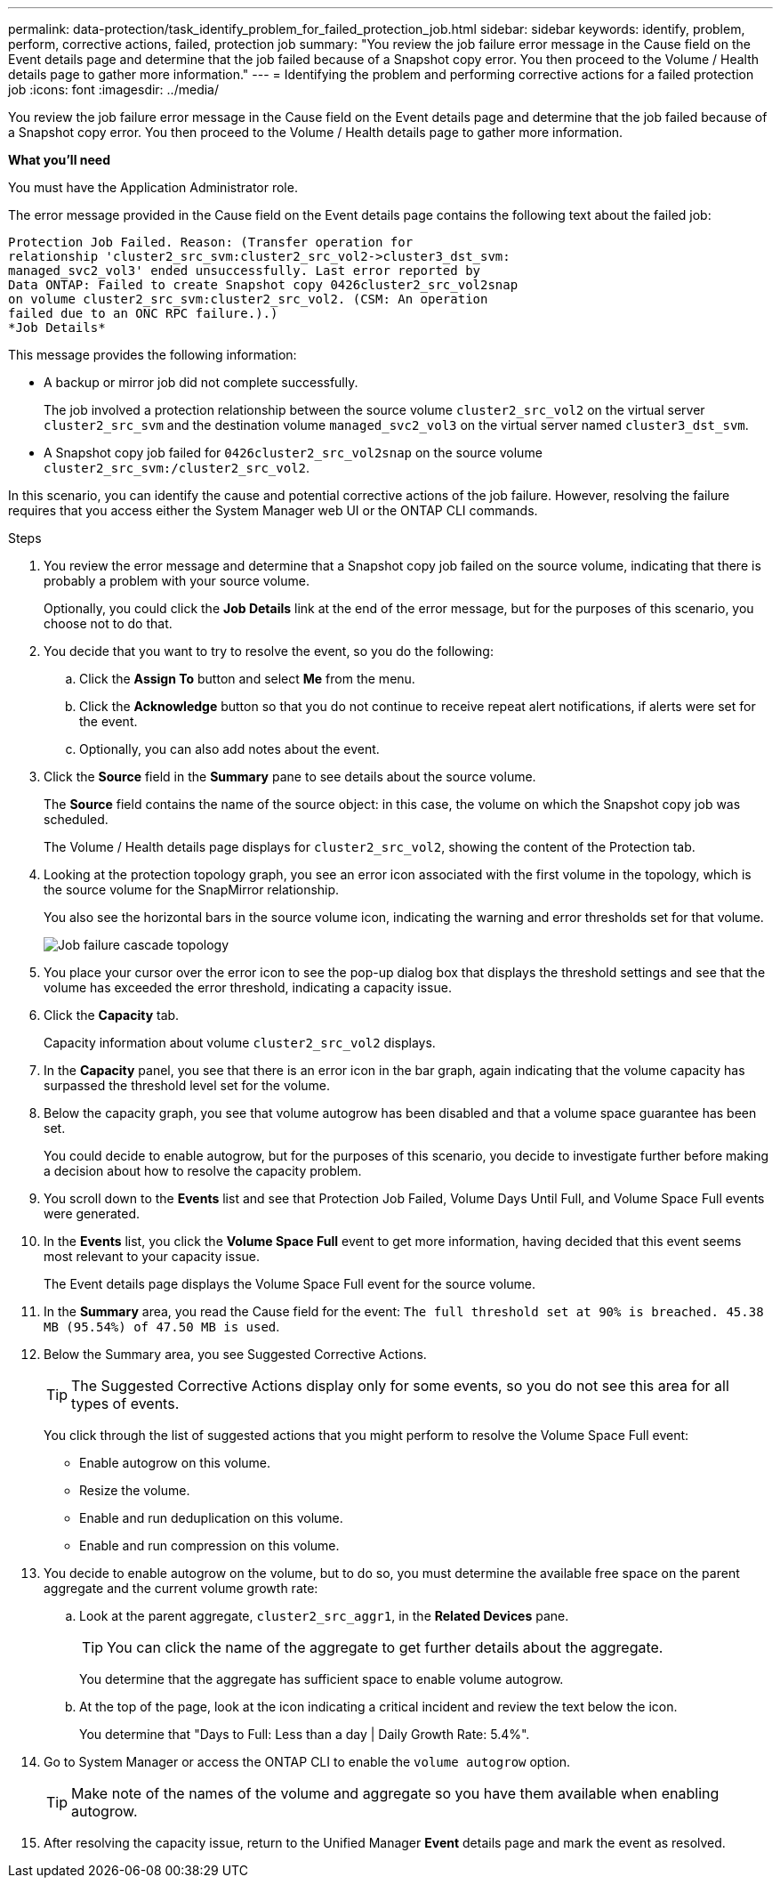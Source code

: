 ---
permalink: data-protection/task_identify_problem_for_failed_protection_job.html
sidebar: sidebar
keywords: identify, problem, perform, corrective actions, failed, protection job
summary: "You review the job failure error message in the Cause field on the Event details page and determine that the job failed because of a Snapshot copy error. You then proceed to the Volume / Health details page to gather more information."
---
= Identifying the problem and performing corrective actions for a failed protection job
:icons: font
:imagesdir: ../media/

[.lead]
You review the job failure error message in the Cause field on the Event details page and determine that the job failed because of a Snapshot copy error. You then proceed to the Volume / Health details page to gather more information.

*What you'll need*

You must have the Application Administrator role.

The error message provided in the Cause field on the Event details page contains the following text about the failed job:

----
Protection Job Failed. Reason: (Transfer operation for
relationship 'cluster2_src_svm:cluster2_src_vol2->cluster3_dst_svm:
managed_svc2_vol3' ended unsuccessfully. Last error reported by
Data ONTAP: Failed to create Snapshot copy 0426cluster2_src_vol2snap
on volume cluster2_src_svm:cluster2_src_vol2. (CSM: An operation
failed due to an ONC RPC failure.).)
*Job Details*
----

This message provides the following information:

* A backup or mirror job did not complete successfully.
+
The job involved a protection relationship between the source volume `cluster2_src_vol2` on the virtual server `cluster2_src_svm` and the destination volume `managed_svc2_vol3` on the virtual server named `cluster3_dst_svm`.

* A Snapshot copy job failed for `0426cluster2_src_vol2snap` on the source volume `cluster2_src_svm:/cluster2_src_vol2`.

In this scenario, you can identify the cause and potential corrective actions of the job failure. However, resolving the failure requires that you access either the System Manager web UI or the ONTAP CLI commands.

.Steps

. You review the error message and determine that a Snapshot copy job failed on the source volume, indicating that there is probably a problem with your source volume.
+
Optionally, you could click the *Job Details* link at the end of the error message, but for the purposes of this scenario, you choose not to do that.

. You decide that you want to try to resolve the event, so you do the following:
 .. Click the *Assign To* button and select *Me* from the menu.
 .. Click the *Acknowledge* button so that you do not continue to receive repeat alert notifications, if alerts were set for the event.
 .. Optionally, you can also add notes about the event.
. Click the *Source* field in the *Summary* pane to see details about the source volume.
+
The *Source* field contains the name of the source object: in this case, the volume on which the Snapshot copy job was scheduled.
+
The Volume / Health details page displays for `cluster2_src_vol2`, showing the content of the Protection tab.

. Looking at the protection topology graph, you see an error icon associated with the first volume in the topology, which is the source volume for the SnapMirror relationship.
+
You also see the horizontal bars in the source volume icon, indicating the warning and error thresholds set for that volume.
+
image::../media/um_topology_cascade_job_failure.gif[Job failure cascade topology]

. You place your cursor over the error icon to see the pop-up dialog box that displays the threshold settings and see that the volume has exceeded the error threshold, indicating a capacity issue.
. Click the *Capacity* tab.
+
Capacity information about volume `cluster2_src_vol2` displays.

. In the *Capacity* panel, you see that there is an error icon in the bar graph, again indicating that the volume capacity has surpassed the threshold level set for the volume.
. Below the capacity graph, you see that volume autogrow has been disabled and that a volume space guarantee has been set.
+
You could decide to enable autogrow, but for the purposes of this scenario, you decide to investigate further before making a decision about how to resolve the capacity problem.

. You scroll down to the *Events* list and see that Protection Job Failed, Volume Days Until Full, and Volume Space Full events were generated.
. In the *Events* list, you click the *Volume Space Full* event to get more information, having decided that this event seems most relevant to your capacity issue.
+
The Event details page displays the Volume Space Full event for the source volume.

. In the *Summary* area, you read the Cause field for the event: `The full threshold set at 90% is breached. 45.38 MB (95.54%) of 47.50 MB is used`.
. Below the Summary area, you see Suggested Corrective Actions.
+
[TIP]
====
The Suggested Corrective Actions display only for some events, so you do not see this area for all types of events.
====
+
You click through the list of suggested actions that you might perform to resolve the Volume Space Full event:

 ** Enable autogrow on this volume.
 ** Resize the volume.
 ** Enable and run deduplication on this volume.
 ** Enable and run compression on this volume.

. You decide to enable autogrow on the volume, but to do so, you must determine the available free space on the parent aggregate and the current volume growth rate:
 .. Look at the parent aggregate, `cluster2_src_aggr1`, in the *Related Devices* pane.
+
[TIP]
====
You can click the name of the aggregate to get further details about the aggregate.
====
+
You determine that the aggregate has sufficient space to enable volume autogrow.

 .. At the top of the page, look at the icon indicating a critical incident and review the text below the icon.
+
You determine that "Days to Full: Less than a day | Daily Growth Rate: 5.4%".
. Go to System Manager or access the ONTAP CLI to enable the `volume autogrow` option.
+
[TIP]
====
Make note of the names of the volume and aggregate so you have them available when enabling autogrow.
====

. After resolving the capacity issue, return to the Unified Manager *Event* details page and mark the event as resolved.
